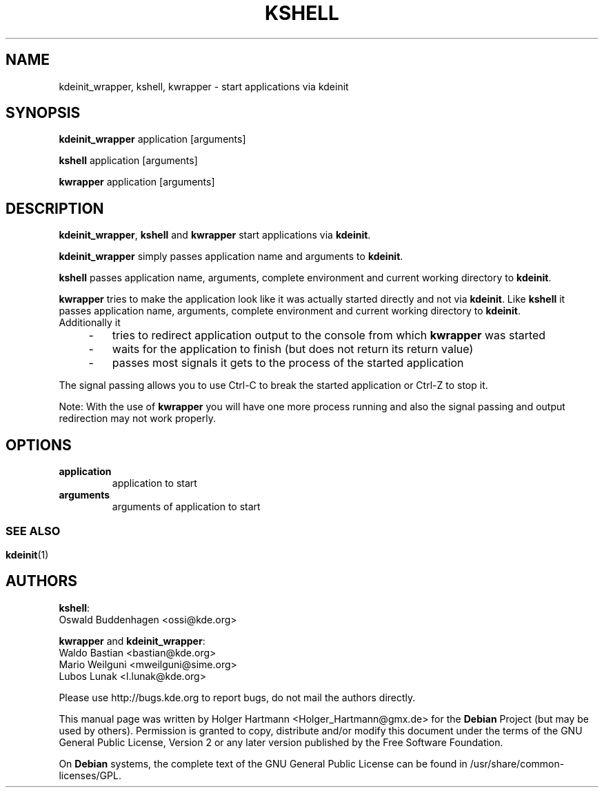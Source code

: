.TH KSHELL 1 "Jun 2006" "K Desktop Environment" ""
.SH NAME
kdeinit_wrapper, kshell, kwrapper
\- start applications via kdeinit
.SH SYNOPSIS
\fBkdeinit_wrapper\fP application [arguments]
.sp 1
\fBkshell\fP application [arguments]
.sp 1
\fBkwrapper\fP application [arguments]
.SH DESCRIPTION
\fBkdeinit_wrapper\fP, \fBkshell\fP and \fBkwrapper\fP start applications via \fBkdeinit\fP.
.sp 1
\fBkdeinit_wrapper\fP simply passes application name and arguments to \fBkdeinit\fP.
.sp 1
\fBkshell\fP passes application name, arguments, complete environment and current working directory to \fBkdeinit\fP.
.sp 1
\fBkwrapper\fP tries to make the application look like it was actually started directly and not via \fBkdeinit\fP. Like \fBkshell\fP it passes application name, arguments, complete environment and current working directory to \fBkdeinit\fP.
.br
Additionally it
.IP "    \-"
tries to redirect application output to the console from which \fBkwrapper\fP was started
.IP "    \-"
waits for the application to finish (but does not return its return value)
.IP "    \-"
passes most signals it gets to the process of the started application
.PP
The signal passing allows you to use Ctrl\-C to break the started application or Ctrl\-Z to stop it.
.sp 1
Note: With the use of \fBkwrapper\fP you will have one more process running and also the signal passing and output redirection may not work properly.
.SH OPTIONS
.TP
.B application
application to start
.TP
.B arguments
arguments of application to start
.SS 
.SH SEE ALSO
.BR kdeinit (1)
.br
.SH AUTHORS
.nf
\fBkshell\fP:
.br
Oswald Buddenhagen <ossi@kde.org>

\fBkwrapper\fP and \fBkdeinit_wrapper\fP:
.br
Waldo Bastian <bastian@kde.org>
Mario Weilguni <mweilguni@sime.org>
Lubos Lunak <l.lunak@kde.org>

.br
.fi
Please use http://bugs.kde.org to report bugs, do not mail the authors directly.
.PP
This manual page was written by Holger Hartmann <Holger_Hartmann@gmx.de> for the \fBDebian\fP Project (but may be used by others). Permission is granted to copy, distribute and/or modify this document under the terms of the GNU General Public License, Version 2 or any later version published by the Free Software Foundation.
.PP
On \fBDebian\fP systems, the complete text of the GNU General Public License can be found in /usr/share/common\-licenses/GPL.
